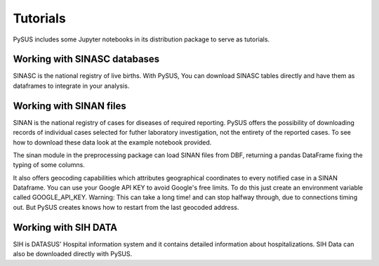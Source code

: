=========
Tutorials
=========

PySUS includes some Jupyter notebooks in its distribution package to serve as tutorials.

Working with SINASC databases
=============================
SINASC is the national registry of live births. With PySUS, You can download SINASC tables directly and have them as dataframes to integrate in your analysis.


Working with SINAN files
========================

SINAN is the national registry of cases for diseases of required reporting. PySUS offers the possibility of downloading records of individual cases selected for futher laboratory investigation, not the entirety of the reported cases.
To see how to download these data look at the example notebook provided.

The sinan module in the preprocessing package can load SINAN files from DBF, returning a pandas DataFrame fixing the typing of some columns.

It also offers geocoding capabilities which attributes geographical coordinates to every notified case in a SINAN Dataframe.
You can use your Google API KEY to avoid Google's free limits. To do this just create an environment variable called GOOGLE_API_KEY.
Warning: This can take a long time! and can stop halfway through, due to connections timing out. But PySUS creates knows how to restart from the last
geocoded address.

Working with SIH DATA
=====================
SIH is DATASUS' Hospital information system and it contains detailed information about hospitalizations. SIH Data can also be downloaded directly with PySUS.
